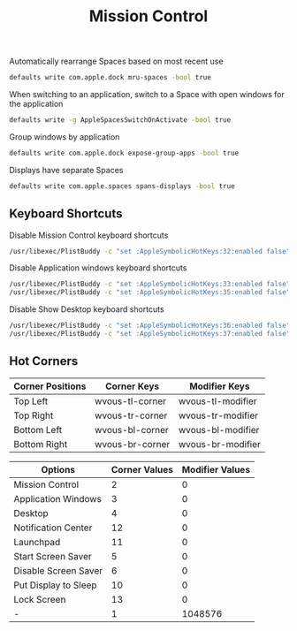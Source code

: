 #+TITLE: Mission Control
Automatically rearrange Spaces based on most recent use
#+begin_src sh
defaults write com.apple.dock mru-spaces -bool true
#+end_src

When switching to an application, switch to a Space with open windows for the application
#+begin_src sh
defaults write -g AppleSpacesSwitchOnActivate -bool true
#+end_src

Group windows by application
#+begin_src sh
defaults write com.apple.dock expose-group-apps -bool true
#+end_src

Displays have separate Spaces
#+begin_src sh
defaults write com.apple.spaces spans-displays -bool true
#+end_src

** Keyboard Shortcuts
Disable Mission Control keyboard shortcuts
#+begin_src sh
/usr/libexec/PlistBuddy -c "set :AppleSymbolicHotKeys:32:enabled false" ~/Library/Preferences/com.apple.symbolichotkeys.plist
#+end_src

Disable Application windows keyboard shortcuts
#+begin_src sh
/usr/libexec/PlistBuddy -c "set :AppleSymbolicHotKeys:33:enabled false" ~/Library/Preferences/com.apple.symbolichotkeys.plist
/usr/libexec/PlistBuddy -c "set :AppleSymbolicHotKeys:35:enabled false" ~/Library/Preferences/com.apple.symbolichotkeys.plist
#+end_src

Disable Show Desktop keyboard shortcuts
#+begin_src sh
/usr/libexec/PlistBuddy -c "set :AppleSymbolicHotKeys:36:enabled false" ~/Library/Preferences/com.apple.symbolichotkeys.plist
/usr/libexec/PlistBuddy -c "set :AppleSymbolicHotKeys:37:enabled false" ~/Library/Preferences/com.apple.symbolichotkeys.plist
#+end_src

** Hot Corners
| Corner Positions | Corner Keys     | Modifier Keys     |
|------------------+-----------------+-------------------|
| Top Left         | wvous-tl-corner | wvous-tl-modifier |
| Top Right        | wvous-tr-corner | wvous-tr-modifier |
| Bottom Left      | wvous-bl-corner | wvous-bl-modifier |
| Bottom Right     | wvous-br-corner | wvous-br-modifier |

| Options              | Corner Values | Modifier Values |
|----------------------+---------------+-----------------|
| Mission Control      |             2 |               0 |
| Application Windows  |             3 |               0 |
| Desktop              |             4 |               0 |
| Notification Center  |            12 |               0 |
| Launchpad            |            11 |               0 |
| Start Screen Saver   |             5 |               0 |
| Disable Screen Saver |             6 |               0 |
| Put Display to Sleep |            10 |               0 |
| Lock Screen          |            13 |               0 |
| -                    |             1 |         1048576 |

